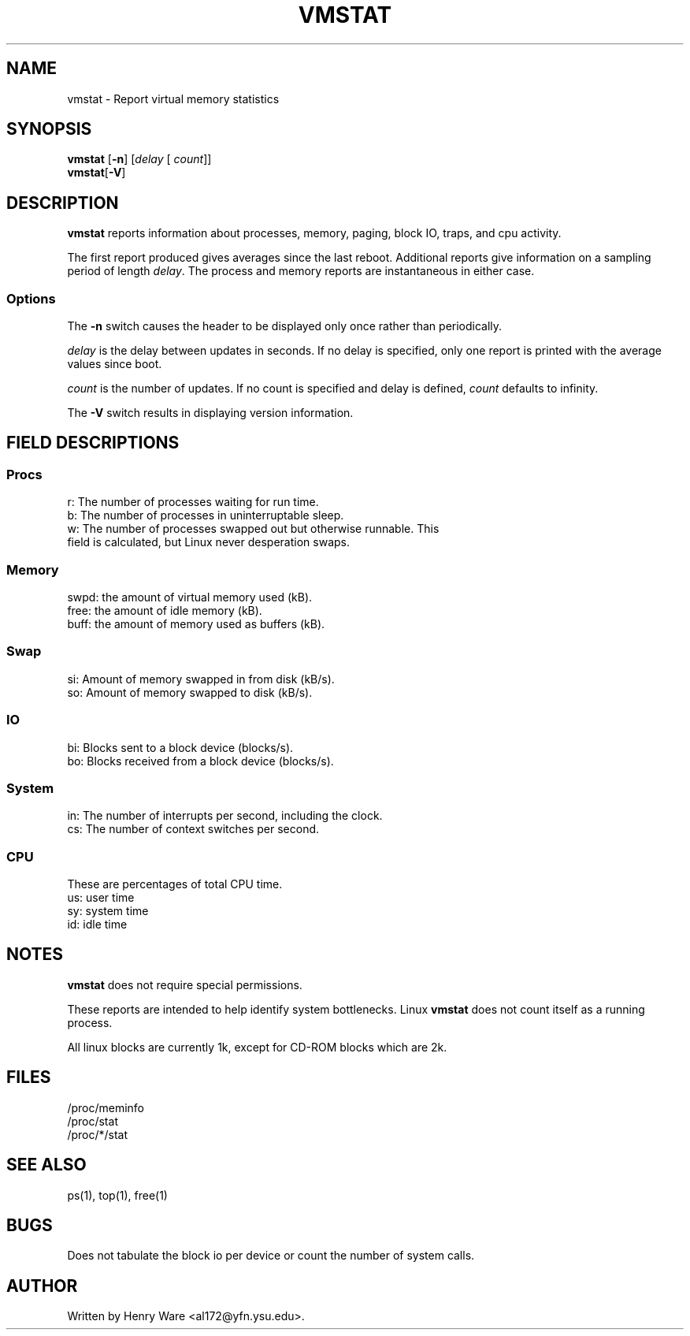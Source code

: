 .\"  This page Copyright (C) 1994 Henry Ware <al172@yfn.ysu.edu>
.\"  Distributed under the GPL, Copyleft 1994.
.TH VMSTAT 8 "27 July 1994 " "Throatwobbler Ginkgo Labs" "Linux Administrator's Manual"
.SH NAME
vmstat \- Report virtual memory statistics
.SH SYNOPSIS
.ft B
.B vmstat
.RB [ "\-n" ]
.RI [ delay " [ " count ]]
.br
.BR vmstat [ "\-V" ]
.SH DESCRIPTION
\fBvmstat\fP reports information about processes, memory, paging,
block IO, traps, and cpu activity.

The first report produced gives averages since the last reboot.  Additional
reports give information on a sampling period of length \fIdelay\fP.
The process and memory reports are instantaneous in either case.

.SS Options
The \fB-n\fP switch  causes the header to be displayed only once rather than periodically.
.PP
.I delay
is the delay between updates in seconds.  If no delay is specified,
only one report is printed with the average values since boot.
.PP
.I count
is the number of updates.  If no count is specified and delay is
defined, \fIcount\fP defaults to infinity.
.PP
The \fB-V\fP switch results in displaying version information.
.PP
.SH FIELD DESCRIPTIONS
.SS
.B "Procs"
.nf
r: The number of processes waiting for run time.  
b: The number of processes in uninterruptable sleep.
w: The number of processes swapped out but otherwise runnable.  This 
   field is calculated, but Linux never desperation swaps.
.fi
.PP
.SS
.B "Memory"
.nf
swpd: the amount of virtual memory used (kB).
free: the amount of idle memory (kB).
buff: the amount of memory used as buffers (kB).
.fi
.PP
.SS
.B "Swap"
.nf
si: Amount of memory swapped in from disk (kB/s).
so: Amount of memory swapped to disk (kB/s).
.fi
.PP
.SS
.B "IO"
.nf
bi: Blocks sent to a block device (blocks/s).
bo: Blocks received from a block device (blocks/s).
.fi
.PP
.SS
.B "System"
.nf
in: The number of interrupts per second, including the clock.
cs: The number of context switches per second.
.if
.PP
.SS
.B "CPU "
These are percentages of total CPU time.
.nf
us: user time
sy: system time
id: idle time 
.nf
.SH NOTES
.B "vmstat "
does not require special permissions.
.PP
These reports are intended to help identify system bottlenecks.  Linux
.B "vmstat "
does not count itself as a running process.
.PP
All linux blocks are currently 1k, except for CD-ROM blocks which are 2k.
.PP
.SH FILES
.ta
.nf
/proc/meminfo
/proc/stat
/proc/*/stat
.fi

.SH "SEE ALSO"
ps(1), top(1), free(1)
.PP
.SH BUGS
Does not tabulate the block io per device or count the number of system calls.
.SH AUTHOR
Written by Henry Ware <al172@yfn.ysu.edu>. 
